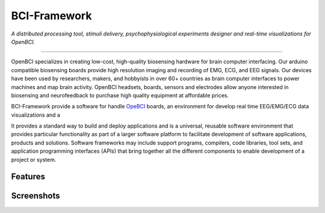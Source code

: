 BCI-Framework
=============

*A distributed processing tool, stimuli delivery, psychophysiological
experiments designer and real-time visualizations for OpenBCI.*

--------------

OpenBCI specializes in creating low-cost, high-quality biosensing
hardware for brain computer interfacing. Our arduino compatible
biosensing boards provide high resolution imaging and recording of EMG,
ECG, and EEG signals. Our devices have been used by researchers, makers,
and hobbyists in over 60+ countries as brain computer interfaces to
power machines and map brain activity. OpenBCI headsets, boards, sensors
and electrodes allow anyone interested in biosensing and neurofeedback
to purchase high quality equipment at affordable prices.

BCI-Framework provide a software for handle
`OpeBCI <https://openbci.com/>`__ boards, an environment for develop
real time EEG/EMG/ECG data visualizations and a

It provides a standard way to build and deploy applications and is a
universal, reusable software environment that provides particular
functionality as part of a larger software platform to facilitate
development of software applications, products and solutions. Software
frameworks may include support programs, compilers, code libraries, tool
sets, and application programming interfaces (APIs) that bring together
all the different components to enable development of a project or
system.

Features
--------

Screenshots
-----------

|image1| |image2|

.. |image1| image:: images/readme.gif
.. |image2| image:: https://github.com/UN-GCPDS/bci-framework/blob/master/docs/source/notebooks/images/readme.gif

